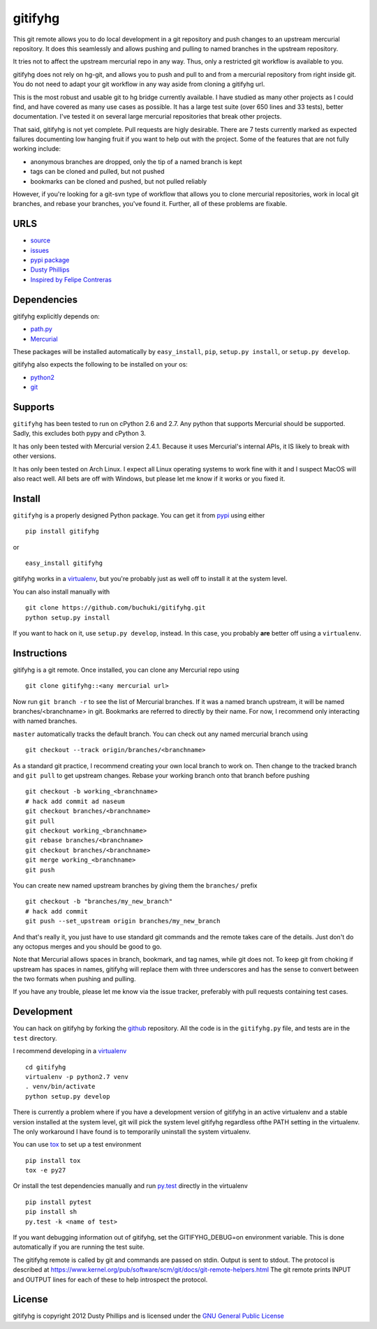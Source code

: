 ..
  Copyright 2012 Dusty Phillips

  This file is part of gitifyhg.
  gitifyhg is free software: you can redistribute it and/or modify
  it under the terms of the GNU General Public License as published by
  the Free Software Foundation, either version 3 of the License, or
  (at your option) any later version.
 
  gitifyhg is distributed in the hope that it will be useful,
  but WITHOUT ANY WARRANTY; without even the implied warranty of
  MERCHANTABILITY or FITNESS FOR A PARTICULAR PURPOSE.  See the
  GNU General Public License for more details.
 
  You should have received a copy of the GNU General Public License
  along with gitifyhg.  If not, see <http://www.gnu.org/licenses/>.


gitifyhg
========
This git remote allows you to do local development in a git repository and push 
changes to an upstream mercurial repository. It does this seamlessly and allows
pushing and pulling to named branches in the upstream repository.

It tries not to affect the upstream mercurial repo in any way. Thus, only a
restricted git workflow is available to you. 

gitifyhg does not rely on hg-git, and allows you to push and pull to and from
a mercurial repository from right inside git. You do not need to adapt your
git workflow in any way aside from cloning a gitifyhg url.

This is the most robust and usable git to hg bridge currently available. I have
studied as many other projects as I could find, and have covered as many use
cases as possible. It has a large test suite (over 650 lines and 33 tests),
better documentation. I've tested it on several large mercurial repositories
that break other projects.

That said, gitifyhg is not yet complete. Pull requests are higly desirable.
There are 7 tests currently marked as expected failures documenting low hanging
fruit if you want to help out with the project. Some of the features that
are not fully working include:

* anonymous branches are dropped, only the tip of a named branch is kept
* tags can be cloned and pulled, but not pushed
* bookmarks can be cloned and pushed, but not pulled reliably

However, if you're looking for a git-svn type of workflow that allows you to
clone mercurial repositories, work in local git branches, and rebase your
branches, you've found it. Further, all of these problems are fixable.
 
URLS
----
* `source <https://github.com/buchuki/gitifyhg>`_
* `issues <https://github.com/buchuki/gitifyhg/issues>`_
* `pypi package <https://pypi.python.org/pypi/gitifyhg/>`_
* `Dusty Phillips <https://archlinux.me/dusty>`_
* `Inspired by Felipe Contreras
  <https://felipec.wordpress.com/2012/11/13/git-remote-hg-bzr-2/>`_

Dependencies
------------
gitifyhg explicitly depends on:

* `path.py <https://github.com/jaraco/path.py>`_
* `Mercurial <http://mercurial.selenic.com/>`_

These packages will be installed automatically by ``easy_install``, 
``pip``, ``setup.py install``, or ``setup.py develop``.

gitifyhg also expects the following to be installed on your os:

* `python2 <http://python.org/>`_
* `git <http://git-scm.com/>`_

Supports
--------
``gitifyhg`` has been tested to run on cPython 2.6 and 2.7. Any python that
supports Mercurial should be supported. Sadly, this excludes both pypy and
cPython 3.

It has only been tested with Mercurial version 2.4.1. Because it uses
Mercurial's internal APIs, it IS likely to break with other versions.

It has only been tested on Arch Linux. I expect all Linux operating systems
to work fine with it and I suspect MacOS will also react well. All bets are
off with Windows, but please let me know if it works or you fixed it.

Install
-------
``gitifyhg`` is a properly designed Python package. You can get it from
`pypi <https://pypi.python.org>`_ using either ::

  pip install gitifyhg

or ::

  easy_install gitifyhg

gitifyhg works in a `virtualenv <http://www.virtualenv.org/>`_, but you're
probably just as well off to install it at the system level.

You can also install manually with ::

  git clone https://github.com/buchuki/gitifyhg.git
  python setup.py install

If you want to hack on it, use ``setup.py develop``, instead. In this case, you
probably **are** better off using a ``virtualenv``.

Instructions
------------
gitifyhg is a git remote. Once installed, you can clone any Mercurial repo
using ::

    git clone gitifyhg::<any mercurial url>

Now run ``git branch -r`` to see the list of Mercurial branches. If it was
a named branch upstream, it will be named branches/<branchname> in git.
Bookmarks are referred to directly by their name. For now, I recommend only interacting with named branches.

``master`` automatically tracks the default branch. You can check out any
named mercurial branch using ::

  git checkout --track origin/branches/<branchname>

As a standard git practice, I recommend creating your own local branch
to work on. Then change to the tracked branch and ``git pull`` to get
upstream changes. Rebase your working branch onto that branch before pushing ::

  git checkout -b working_<branchname>
  # hack add commit ad naseum
  git checkout branches/<branchname>
  git pull
  git checkout working_<branchname>
  git rebase branches/<branchname>
  git checkout branches/<branchname>
  git merge working_<branchname>
  git push

You can create new named upstream branches by giving them the ``branches/``
prefix ::

  git checkout -b "branches/my_new_branch"
  # hack add commit
  git push --set_upstream origin branches/my_new_branch

And that's really it, you just have to use standard git commands and the remote
takes care of the details. Just don't do any octopus merges and you should be
good to go.

Note that Mercurial allows spaces in branch, bookmark, and tag names, while
git does not. To keep git from choking if upstream has spaces in names, gitifyhg
will replace them with three underscores and has the sense to convert between
the two formats when pushing and pulling.

If you have any trouble, please let me know via the issue tracker, preferably
with pull requests containing test cases.

Development
-----------
You can hack on gitifyhg by forking the
`github <https://github.com/buchuki/gitifyhg>`_ repository. All the code is
in the ``gitifyhg.py`` file, and tests are in the ``test`` directory.

I recommend developing in a `virtualenv <http://www.virtualenv.org/>`_ ::

  cd gitifyhg
  virtualenv -p python2.7 venv
  . venv/bin/activate
  python setup.py develop

There is currently a problem where if you have a development version of gitifyhg
in an active virtualenv and a stable version installed at the system level, git
will pick the system level gitifyhg regardless ofthe PATH setting in the
virtualenv. The only workaround I have found is to temporarily uninstall the
system virtualenv.

You can use `tox <http://tox.testrun.org/>`_ to set up a test environment ::

  pip install tox
  tox -e py27

Or install the test dependencies manually and run
`py.test <http://pytest.org/>`_ directly in the virtualenv ::

  pip install pytest
  pip install sh
  py.test -k <name of test>

If you want debugging information out of gitifyhg, set the GITIFYHG_DEBUG=on 
environment variable. This is done automatically if you are running the test
suite.

The gitifyhg remote is called by git and commands are passed on stdin.
Output is sent to stdout. The protocol is described at
https://www.kernel.org/pub/software/scm/git/docs/git-remote-helpers.html
The git remote prints INPUT and OUTPUT lines for each of these to help
introspect the protocol.

License
-------

gitifyhg is copyright 2012 Dusty Phillips and is licensed under the
`GNU General Public License <https://www.gnu.org/licenses/gpl.html>`_